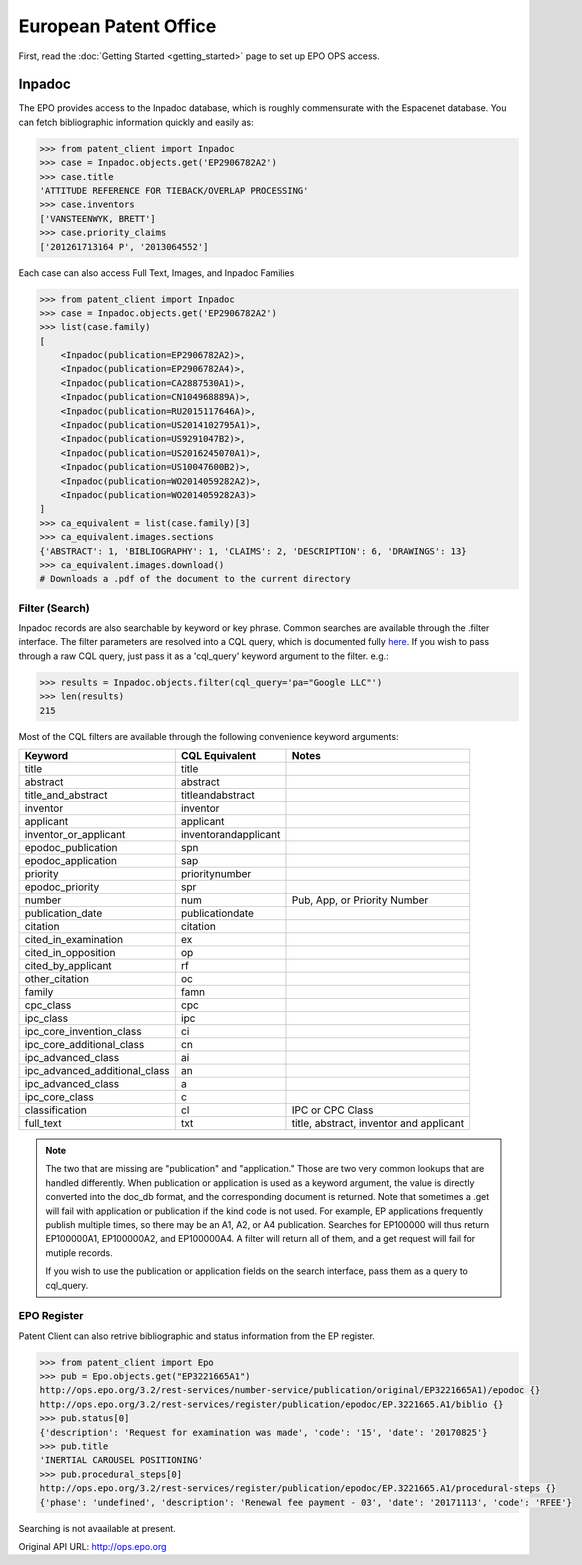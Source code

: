######################
European Patent Office
######################

First, read the :doc:`Getting Started <getting_started>` page to set up EPO OPS access.

Inpadoc
=======
The EPO provides access to the Inpadoc database, which is roughly commensurate
with the Espacenet database. You can fetch bibliographic information quickly and easily as:

.. code-block:: python

    >>> from patent_client import Inpadoc
    >>> case = Inpadoc.objects.get('EP2906782A2')
    >>> case.title
    'ATTITUDE REFERENCE FOR TIEBACK/OVERLAP PROCESSING'
    >>> case.inventors
    ['VANSTEENWYK, BRETT']
    >>> case.priority_claims
    ['201261713164 P', '2013064552']

Each case can also access Full Text, Images, and Inpadoc Families

.. code-block:: python

    >>> from patent_client import Inpadoc
    >>> case = Inpadoc.objects.get('EP2906782A2')
    >>> list(case.family)
    [
        <Inpadoc(publication=EP2906782A2)>, 
        <Inpadoc(publication=EP2906782A4)>, 
        <Inpadoc(publication=CA2887530A1)>, 
        <Inpadoc(publication=CN104968889A)>, 
        <Inpadoc(publication=RU2015117646A)>, 
        <Inpadoc(publication=US2014102795A1)>, 
        <Inpadoc(publication=US9291047B2)>, 
        <Inpadoc(publication=US2016245070A1)>, 
        <Inpadoc(publication=US10047600B2)>, 
        <Inpadoc(publication=WO2014059282A2)>, 
        <Inpadoc(publication=WO2014059282A3)>
    ]
    >>> ca_equivalent = list(case.family)[3]
    >>> ca_equivalent.images.sections
    {'ABSTRACT': 1, 'BIBLIOGRAPHY': 1, 'CLAIMS': 2, 'DESCRIPTION': 6, 'DRAWINGS': 13}
    >>> ca_equivalent.images.download()
    # Downloads a .pdf of the document to the current directory

Filter (Search)
----------------

Inpadoc records are also searchable by keyword or key phrase. Common searches are 
available through the .filter interface. The filter parameters are resolved into a 
CQL query, which is documented fully `here`_. If you wish to pass through a 
raw CQL query, just pass it as a 'cql_query' keyword argument to the filter. e.g.:

.. code-block:: python

    >>> results = Inpadoc.objects.filter(cql_query='pa="Google LLC"')
    >>> len(results)
    215

Most of the CQL filters are available through the following convenience keyword arguments:

=============================== ======================= =========================================
Keyword                         CQL Equivalent          Notes
=============================== ======================= =========================================
title		                    title
abstract		                abstract
title_and_abstract              titleandabstract
inventor		                inventor
applicant		                applicant
inventor_or_applicant	        inventorandapplicant
epodoc_publication		        spn
epodoc_application  		    sap
priority		                prioritynumber
epodoc_priority		            spr
number		                    num                     Pub, App, or Priority Number
publication_date		        publicationdate         
citation		                citation
cited_in_examination    	    ex
cited_in_opposition	    	    op
cited_by_applicant		        rf
other_citation		            oc
family		                    famn
cpc_class		                cpc
ipc_class		                ipc
ipc_core_invention_class        ci
ipc_core_additional_class   	cn
ipc_advanced_class		        ai
ipc_advanced_additional_class   an
ipc_advanced_class		        a
ipc_core_class		            c
classification		            cl                      IPC or CPC Class
full_text		                txt                     title, abstract, inventor and applicant
=============================== ======================= =========================================

.. note::

    The two that are missing are "publication" and "application." Those are two very common lookups that
    are handled differently. When publication or application is used as a keyword argument, the value is
    directly converted into the doc_db format, and the corresponding document is returned. Note that sometimes
    a .get will fail with application or publication if the kind code is not used. For example, EP applications
    frequently publish multiple times, so there may be an A1, A2, or A4 publication. Searches for EP100000 will
    thus return EP100000A1, EP100000A2, and EP100000A4. A filter will return all of them, and a get request will
    fail for mutiple records.

    If you wish to use the publication or application fields on the search interface, pass them as a query to
    cql_query.

.. _here: https://worldwide.espacenet.com/help?locale=en_EP&topic=smartsearch&method=handleHelpTopic

EPO Register
-------------

Patent Client can also retrive bibliographic and status information from the EP register.

.. code-block:: python

    >>> from patent_client import Epo
    >>> pub = Epo.objects.get("EP3221665A1")
    http://ops.epo.org/3.2/rest-services/number-service/publication/original/EP3221665A1)/epodoc {}
    http://ops.epo.org/3.2/rest-services/register/publication/epodoc/EP.3221665.A1/biblio {}
    >>> pub.status[0]
    {'description': 'Request for examination was made', 'code': '15', 'date': '20170825'}
    >>> pub.title
    'INERTIAL CAROUSEL POSITIONING'
    >>> pub.procedural_steps[0]
    http://ops.epo.org/3.2/rest-services/register/publication/epodoc/EP.3221665.A1/procedural-steps {}
    {'phase': 'undefined', 'description': 'Renewal fee payment - 03', 'date': '20171113', 'code': 'RFEE'}

Searching is not avaailable at present.

Original API URL: http://ops.epo.org